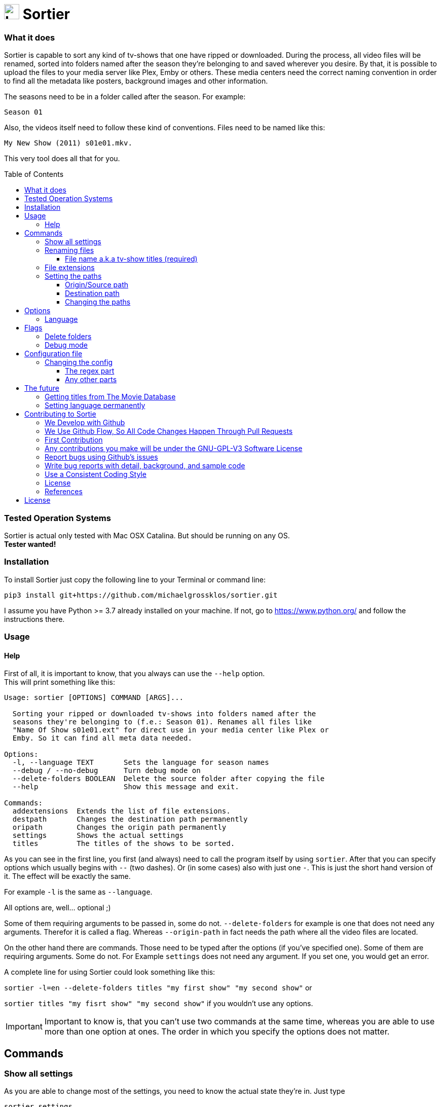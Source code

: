 :sectanchors:
:toc:
:toc-placement!:
:toclevels: 3
:icons: font
:iconfont-cdn: https://cdnjs.cloudflare.com/ajax/libs/font-awesome/5.15.2/css/fontawesome.min.css
:imagesdir: images

ifdef::env-github[]
:tip-caption: :bulb:
:note-caption: :information_source:
:important-caption: :heavy_exclamation_mark:
:caution-caption: :fire:
:warning-caption: :warning:
endif::[]

= image:logo_sortier.svg[Logo,30] Sortier

=== What it does

Sortier is capable to sort any kind of tv-shows that one have ripped or downloaded.
During the process, all video files will be renamed, sorted into folders named after the season they’re belonging to and saved wherever you desire.
By that, it is possible to upload the files to your media server like Plex, Emby or others.
These media centers need the correct naming convention in order to find all the metadata like posters, background images and other information.

The seasons need to be in a folder called after the season.
For example: +

----
Season 01
----

Also, the videos itself need to follow these kind of conventions.
Files need to be named like this:

----
My New Show (2011) s01e01.mkv.
----

This very tool does all that for you.

toc::[]

=== Tested Operation Systems

Sortier is actual only tested with Mac OSX Catalina.
But should be running on any OS. +
**Tester wanted!**

=== Installation

To install Sortier just copy the following line to your Terminal or command line:

----
pip3 install git+https://github.com/michaelgrossklos/sortier.git
----

I assume you have Python >= 3.7 already installed on your machine.
If not, go to https://www.python.org/ and follow the instructions there.

=== Usage

==== Help

First of all, it is important to know, that you always can use the
``--help`` option. +
This will print something like this:

....
Usage: sortier [OPTIONS] COMMAND [ARGS]...

  Sorting your ripped or downloaded tv-shows into folders named after the
  seasons they're belonging to (f.e.: Season 01). Renames all files like
  "Name Of Show s01e01.ext" for direct use in your media center like Plex or
  Emby. So it can find all meta data needed.

Options:
  -l, --language TEXT       Sets the language for season names
  --debug / --no-debug      Turn debug mode on
  --delete-folders BOOLEAN  Delete the source folder after copying the file
  --help                    Show this message and exit.

Commands:
  addextensions  Extends the list of file extensions.
  destpath       Changes the destination path permanently
  oripath        Changes the origin path permanently
  settings       Shows the actual settings
  titles         The titles of the shows to be sorted.

....

As you can see in the first line, you first (and always) need to call the program itself by using `sortier`.
After that you can specify options which usually begins with `--` (two dashes).
Or (in some cases) also with just one `-`.
This is just the short hand version of it.
The effect will be exactly the same.

For example `-l` is the same as `--language`.

All options are, well… optional ;)

Some of them requiring arguments to be passed in, some do not.
`--delete-folders` for example is one that does not need any arguments.
Therefor it is called a flag.
Whereas `--origin-path` in fact needs the path where all the video files are located.

On the other hand there are commands.
Those need to be typed after the options (if you’ve specified one).
Some of them are requiring arguments.
Some do not.
For Example `settings` does not need any argument.
If you set one, you would get an error.

A complete line for using Sortier could look something like this:

`sortier -l=en --delete-folders titles "my first show" "my second show"`
or

`sortier titles "my fisrt show" "my second show"` if you wouldn’t use any options.

IMPORTANT: Important to know is, that you can’t use two commands at the same time, whereas you are able to use more than one option at ones.
The order in which you specify the options does not matter.

== Commands

=== Show all settings

As you are able to change most of the settings, you need to know the actual state they’re in.
Just type

----
sortier settings
----

without any arguments, and something like the following will get printed on the screen:

[source,bazaar]
----
ACTUAL SETTINGS FOR SORTIER:
Regex for seasons: (s([0-9]{2})e[0-9]{2})
Origin/Source path: Downloads/extracted
Destination path: Downloads/extracted/SORTED
File extensions available: ['.mkv', '.avi', '.mp4', '.mov']
Languages available: ['de', 'en', 'es', 'fr', 'it', 'ru']
Language set: en
Season is called: Season

You can find more information on:
https://github.com/michaelgrossklos/sortier
----

=== Renaming files

The files to be renamed are only the video files that get stored into the destination folder.

==== File name a.k.a tv-show titles (required)

In order to rename - and more importantly - find the right files, you need to provide the titles of the show.

You do that by typing `sortier titles "My tv show 1" "My tv show 2"`.
Capitalization will be ignored.
Notice, that you are able to specify just one, or an unlimited amount of titles.
You just need to wrap each title into quotation marks followed by a space.
The order in which you define the titles is irrelevant.

This also means, that you can have multiple tv shows including multiple seasons in your source folder.
As long as each episode is contained in its own folder and this folder is somehow named after the show.
For example: `my.tv.show.1` or `345-my.tv.show_2` or `dim-mytvshow.3-IFRIM`.
The characters in between the words of the title itself, and surrounding it are not relevant at all.
Sortier will find the title anyways.

How the video file itself is named, does not matter, as long as it holds the season and episode count.
For example `my.first.show.s01e20`.
In which `s01e20` means season 1, episode 20. Without that, Sortier is incapable of sorting the episodes and will stop running with printing out an error message.

'''

=== File extensions

Not always, but most of the time, are the provided default file extensions sufficient.
If that is not the case you can extend the list of file extensions by using the commmand
`sortier addextensions ".mpeg" ".webm"`.

Like the command title, you can specify just one or an unlimited amount of extensions.
You just need to wrap each extension into quotation marks followed by a space.
The order in which you define those, is irrelevant.

The extension you’re adding, will get saved permanently.
So, you don’t need to set them the next time you use Sortier.

If you want to know what extensions are already provided, just use the command `sortier settings` without any arguments, and an overview of all settings gets printed on the screen.

'''

=== Setting the paths

There are two paths to be set.
The origin path and the destination path.

==== Origin/Source path

This is the path where the ripped or downloaded files are to find at.
In the settings you’ll see the whole path.
Which by default is set to
`Downloads/extracted`.

That is the relative path (from the home directory) to your source folder, where all the files are in.
You can set this path to any location under your home directory, as long as one won’t need administrator rights to read from it.
Most of the time, it will be your downloads folder or any subfolders beneath it.
You just need to provide the parent folder, where all other folders, that containing the video files are contained in.

In the example above, your folder structure would look something like this (assuming you’re on Mac OSX):

....
└── Users/
    └── <user name>/
        └── Downloads/
            └── extracted/
                ├── The.Show.S02E01.COMPLETE.English.DL.720p.BluRay.x264-UTOPiA/
                │   └── The.Show.S02E01.COMPLETE.English.DL.720p.BluRay.x264-UTOPiA.mkv
                ├── The.Show.S02E02.COMPLETE.English.DL.720p.BluRay.x264-UTOPiA/
                │   └── The.Show.S02E02.COMPLETE.English.DL.720p.BluRay.x264-UTOPiA.mkv
                ├── The.Show.S02E03.COMPLETE.English.DL.720p.BluRay.x264-UTOPiA/
                │   └── The.Show.S02E03.COMPLETE.English.DL.720p.BluRay.x264-UTOPiA.mkv
                ├── Another.Show.S02E01.COMPLETE.English.DL.720p.BluRay.x264-UTOPiA/
                │   └── Another.Show.S02E01.COMPLETE.English.DL.720p.BluRay.x264-UTOPiA.mkv
                ├── Another.Show.S02E02.COMPLETE.English.DL.720p.BluRay.x264-UTOPiA/
                │   └── Another.Show.S02E02.COMPLETE.English.DL.720p.BluRay.x264-UTOPiA.mkv
                ├── ...└── Another.Show.S02E02.COMPLETE.English.DL.720p.BluRay.x264-UTOPiA.mkv
....

In which `extracted` is the parent folder of all the video files.

==== Destination path

All the video files will be copied to this path.

This path by default is set to
`<your home directory>/Downloads/extracted/SORTED`.
It’s the same principal as of the origin path.

As mentioned above, the files will be sorted into folders named after the show and subfolders named after the seasons.
This could look something like this:

....
└── Users/
    └── <user name>/
        └── Downloads/
            └── extracted/
                ├── The.Show.S02E01.COMPLETE.English.DL.720p.BluRay.x264-UTOPiA/
                │   └── The.Show.S02E01.COMPLETE.English.DL.720p.BluRay.x264-UTOPiA.mkv
                ├── The.Show.S02E02.COMPLETE.English.DL.720p.BluRay.x264-UTOPiA/
                │   └── The.Show.S02E02.COMPLETE.English.DL.720p.BluRay.x264-UTOPiA.mkv
                ├── The.Show.S02E03.COMPLETE.English.DL.720p.BluRay.x264-UTOPiA/
                │   └── The.Show.S02E03.COMPLETE.English.DL.720p.BluRay.x264-UTOPiA.mkv
                ├── Another.Show.S02E01.COMPLETE.English.DL.720p.BluRay.x264-UTOPiA/
                │   └── Another.Show.S02E01.COMPLETE.English.DL.720p.BluRay.x264-UTOPiA.mkv
                ├── Another.Show.S02E02.COMPLETE.English.DL.720p.BluRay.x264-UTOPiA/
                │   └── Another.Show.S02E02.COMPLETE.English.DL.720p.BluRay.x264-UTOPiA.mkv
                ├── ...
                └── SORTED/
                    ├── The Show/
                    │   ├── Season 01/
                    │   │   ├── The Show s01e01.mkv
                    │   │   ├── The Show s01e02.mkv
                    │   │   ├── The Show s01e03.mkv
                    │   │   └── ...
                    │   └── Season 02/
                    │       ├── The Show s02e01.mkv
                    │       ├── The Show s02e02.mkv
                    │       ├── The Show s02e03.mkv
                    │       └── ...
                    └── Another Show/
                        └── Season 02/
                            ├── Another s02e01.mkv
                            ├── Another s02e02.mkv
                            └── ...
....

==== Changing the paths

To change the paths, you have two commands.

----
sortier oripath <path>
----

----
sortier destpath <path>
----

It's obvious which one changes which path.

===== Example

----
sortier oripath Movies/Dowloads/Extracted
----

Please note, that you mustn't use a prefixing slash nor quotation marks.

== Options

=== Language

If you set the language, it really is not much what changes.
The only thing that changes is how the folder for the seasons gets named.
In english it will be `Season`.
In German `Staffel` and in french `Saison` and so on.
You can set the language by eather use the long or the short version of this option.

`--language en` or `-l en`

The default is German.

[width=50%]
[columns="^1,^1,^1"]
.Languages available in Sortier
|===
| Abbreviation | Language | Season

| en | English | Season
| de | German | Staffel
| fr | French | Saison
| it | Italian | Stagione
| ru | Russian | Sezon
| es | Spanish | Temporada
|===

TIP: Actually, there is no functionality to permanently set the language.
So you have to use it every time you use Sortier.

== Flags

Flags are a kind of options.
The difference is, that these don't receive any arguments like options do.
You just use the flag like so `--flag`

=== Delete folders

If you use the flag `--delete-folders` without any arguments, all source folders will get deleted.

[WARNING]
Use this functionality with caution.

=== Debug mode

Sometimes one needs to debug.
Users usually do not need this mode.
You can use `--debug` every time you want the debug mode to be switched on.

What it does is very simple.
During the execution of Sortier, you will see some messages on the command line.
These are giving some hints what the program actually does.

== Configuration file

During the installation Sortier saves a small configuration file.
The file format is JSON and very easy to understand.

This is what it looks like initally:

[source,json]
....
{
  "default_paths": {
    "ORIGIN_PATH": "Downloads/extracted",
    "DESTINATION_PATH": "Downloads/extracted/SORTED"
  },
  "FILE_EXTENSIONS": [
    ".mkv",
    ".avi",
    ".mp4",
    ".mov"
  ],
  "LANGUAGES": {
    "de": "Staffel",
    "en": "Season",
    "es": "Temporada",
    "fr": "Saison",
    "it": "Stagione",
    "ru": "Sezon"
  },
  "REGEX": "(s([0-9]{2})e[0-9]{2})"
}
....

The default installallation path is: `<users home directory>/.config/sortier/sortier.json`.
Where `<users home directory>` gets substituted with the path to your users home directory.
The path depends on the operating system you are using.
On Windows for example, the path could look like this
`C:\Users\<current user name>\.confing\sortier\sortier.json>`.

=== Changing the config

To change anything, you just need to open the file in a text editor.
It doesn't matter which one.
But beforehand, you should know a little bit about JSON itself.
You can find planty of informations here: https://www.json.org/json-en.html

==== The regex part

If you don't know what regex is, you're probably not able to change that part.
Because, if you do something wrong, Sortier won't work anymore.
This regex is the "code" that finds the seasons.

*Normaly, one does not need to change that part.*

==== Any other parts

Other than the regex, you pretty much can change anyting.
Adding languages for example.
As you already know, the file extentions can be changed via a command.
But if you want, you can do it in this file.
Afterwards it still is possible to use the commmand to change it.

[WARNING]
Please do not change the location of the file.
Because Sortier won't work anymore.

== The future

Well, after the launch is before the launch, isn't it?
So there are some additional features planed for future versions.

=== Getting titles from The Movie Database
:hide-uri-scheme:
The Movie Database (TMDb) https://www.themoviedb.org is a free Service which provides lots of informations about movies and tv-shows.
Media centers like Plex getting there data (like posters, background images, descriptions, actors a.s.f.) from that website.

Lukely for us, it also has an API. So we are capable to get this data to.
But the only thing we really need, is the correct title.
Since the media server needs the right one according to TMDb, the tool could search for a title, given by the user and find the right one to be used for the folder and file names.

=== Setting language permanently

Probably the next feature to implement will be this one.
Just to be able to set the language permanently without editing the config file.
The option will still be at hand.
But most of the users don't need to change that option that much.

== Contributing to Sortie

We love your input!
We want to make contributing to this project as easy and transparent as possible, whether it's:

- Reporting a bug
- Discussing the current state of the code
- Submitting a fix
- Proposing new features
- Becoming a maintainer

=== We Develop with Github

We use github to host code, to track issues and feature requests, as well as accept pull requests.

=== We Use link:https://guides.github.com/introduction/flow/index.html[Github Flow], So All Code Changes Happen Through Pull Requests

Pull requests are the best way to propose changes to the codebase (we use link:https://guides.github.com/introduction/flow/index.html[Github Flow]).
We actively welcome your pull requests:

1. Fork the repo and create your branch from `master`.
2. If you've added code that should be tested, add tests.
3. If you've changed APIs, update the documentation.
4. Ensure the test suite passes.
5. Make sure your code lints.
6. Issue that pull request!

=== First Contribution

To contribute to Sortier:

. Clone the repository to your local machine:
+
----
git clone https://github.com/michaelgrossklos/sortier.git
----

. Check out the ``/master`` branch:
+
----
git checkout main
----

. Create a new working branch for your changes:
+
----
git checkout -b branchname
----

. Ensure the tests are passing.

. Add the updated files to your commit:
+
----
git add .
----

. Commit your changes:
+
----
git commit -m "Commit message here"
----

. Push your changes:
+
----
git push
----
+
If git prompts you to set an upstream in order to push, use this command:
+
----
git push --set-upstream origin <branchname>
----

. Create a pull request (PR) by navigating to https://github.com/michaelgrossklos/sortier/pulls and clicking on
[btn]``New Pull Request``.
Write an informative commit message detailing your changes and save your PR.
If you haven't yet finished the work you want to do, make sure you create a Draft PR by selecting it from the drop down box in the github web UI.
This lets the reviewer know that you haven't finished work yet, while still being transparent about what you are working on, and making sure we all understand current progress.

=== Any contributions you make will be under the GNU-GPL-V3 Software License

In short, when you submit code changes, your submissions are understood to be under the same link:https://www.gnu.org/licenses/gpl-3.0.en.html[GNU-GPL-V3] that covers the project.
Feel free to contact the maintainers if that's a concern.

=== Report bugs using Github's link:https://github.com/michaelgrossklos/sortie/issues[issues]

We use GitHub issues to track public bugs.
Report a bug by [opening a new issue](); it's that easy!

=== Write bug reports with detail, background, and sample code

link:http://stackoverflow.com/q/12488905/180626[This is an example] of a bug report link:https://gist.github.com/briandk[briandk] wrote, and I think it's not a bad model.
Here's link:http://www.openradar.me/11905408[another example from Craig Hockenberry], an app developer.

**Great Bug Reports** tend to have:

- A quick summary and/or background
- Steps to reproduce
- Be specific!
- Give sample code if you can.
- What you expected would happen
- What actually happens
- Notes (possibly including why you think this might be happening, or stuff you tried that didn't work)

People *love* thorough bug reports.
I'm not even kidding.

=== Use a Consistent Coding Style

I'm again borrowing these from link:https://github.com/facebook/draft-js/blob/a9316a723f9e918afde44dea68b5f9f39b7d9b00/CONTRIBUTING.md[Facebook's
Guidelines]

* We're using the link:https://www.python.org/dev/peps/pep-0008/[PEP8] Style Guide for Python, with the following exceptions:
** 4 spaces for indentation rather than tabs
** 120 character line length

=== License

By contributing, you agree that your contributions will be licensed under its GNU-GPL-V3 License.

=== References

This document was adapted from the open-source contribution guidelines for
link:https://github.com/facebook/draft-js/blob/a9316a723f9e918afde44dea68b5f9f39b7d9b00/CONTRIBUTING.md[Facebook's Draft]

== License

....
Sortier: Sorting ripped or downloaded tv-shows into folders
Copyright (C) 2021  Michael Grossklos (mail@grossklos.com)

This program is free software: you can redistribute it and/or modify
it under the terms of the GNU General Public License as published by
the Free Software Foundation, either version 3 of the License, or
any later version.

This program is distributed in the hope that it will be useful,
but WITHOUT ANY WARRANTY; without even the implied warranty of
MERCHANTABILITY or FITNESS FOR A PARTICULAR PURPOSE. See the
GNU General Public License for more details.

You should have received a copy of the GNU General Public License
along with this program. If not, see
....

https://www.gnu.org/licenses/gpl-3.0.en.html


